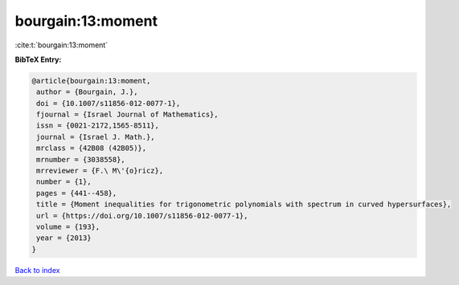 bourgain:13:moment
==================

:cite:t:`bourgain:13:moment`

**BibTeX Entry:**

.. code-block:: bibtex

   @article{bourgain:13:moment,
    author = {Bourgain, J.},
    doi = {10.1007/s11856-012-0077-1},
    fjournal = {Israel Journal of Mathematics},
    issn = {0021-2172,1565-8511},
    journal = {Israel J. Math.},
    mrclass = {42B08 (42B05)},
    mrnumber = {3038558},
    mrreviewer = {F.\ M\'{o}ricz},
    number = {1},
    pages = {441--458},
    title = {Moment inequalities for trigonometric polynomials with spectrum in curved hypersurfaces},
    url = {https://doi.org/10.1007/s11856-012-0077-1},
    volume = {193},
    year = {2013}
   }

`Back to index <../By-Cite-Keys.rst>`_
